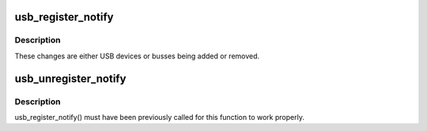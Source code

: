 .. -*- coding: utf-8; mode: rst -*-
.. src-file: drivers/usb/core/notify.c

.. _`usb_register_notify`:

usb_register_notify
===================

.. c:function:: void usb_register_notify(struct notifier_block *nb)

    register a notifier callback whenever a usb change happens

    :param struct notifier_block \*nb:
        pointer to the notifier block for the callback events.

.. _`usb_register_notify.description`:

Description
-----------

These changes are either USB devices or busses being added or removed.

.. _`usb_unregister_notify`:

usb_unregister_notify
=====================

.. c:function:: void usb_unregister_notify(struct notifier_block *nb)

    unregister a notifier callback

    :param struct notifier_block \*nb:
        pointer to the notifier block for the callback events.

.. _`usb_unregister_notify.description`:

Description
-----------

usb_register_notify() must have been previously called for this function
to work properly.

.. This file was automatic generated / don't edit.

